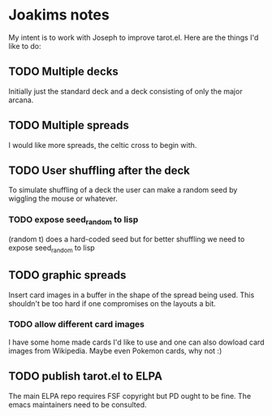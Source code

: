 * Joakims notes
My intent is to work with Joseph to improve tarot.el.
Here are the things I'd like to do:

** TODO Multiple decks
Initially just the standard deck and a deck consisting of only the
major arcana.


** TODO Multiple spreads
I would like more spreads, the celtic cross to begin with.

** TODO User shuffling after the deck
To simulate shuffling of a deck the user can make a random seed by
wiggling the mouse or whatever.
*** TODO expose seed_random to lisp
(random t) does a hard-coded seed but for better shuffling we need to
expose seed_random to lisp

** TODO graphic spreads
Insert card images in a buffer in the shape of the spread being
used. This shouldn't be too hard if one compromises on the layouts a
bit.

*** TODO allow different card images
I have some home made cards I'd like to use and one can also dowload
card images from Wikipedia. Maybe even Pokemon cards, why not :)

** TODO publish tarot.el to ELPA
The main ELPA repo requires FSF copyright but PD ought to be fine. The
emacs maintainers need to be consulted.
